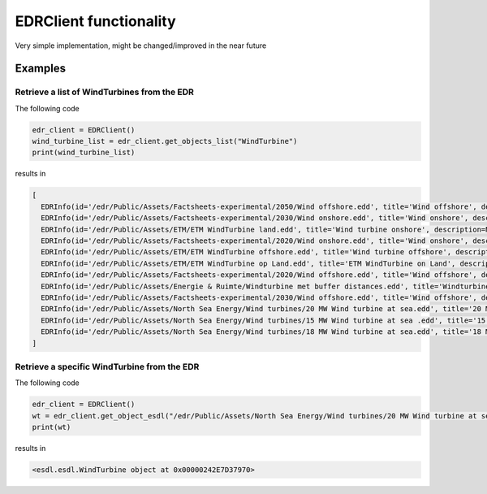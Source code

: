 EDRClient functionality
=======================

Very simple implementation, might be changed/improved in the near future

Examples
--------

Retrieve a list of WindTurbines from the EDR
~~~~~~~~~~~~~~~~~~~~~~~~~~~~~~~~~~~~~~~~~~~~

The following code

.. code-block:: python

  edr_client = EDRClient()
  wind_turbine_list = edr_client.get_objects_list("WindTurbine")
  print(wind_turbine_list)

results in

.. code-block::

  [
    EDRInfo(id='/edr/Public/Assets/Factsheets-experimental/2050/Wind offshore.edd', title='Wind offshore', description='...', esdl_type='WindTurbine'),
    EDRInfo(id='/edr/Public/Assets/Factsheets-experimental/2030/Wind onshore.edd', title='Wind onshore', description='...', esdl_type='WindTurbine'),
    EDRInfo(id='/edr/Public/Assets/ETM/ETM WindTurbine land.edd', title='Wind turbine onshore', description=None, esdl_type='WindTurbine'),
    EDRInfo(id='/edr/Public/Assets/Factsheets-experimental/2020/Wind onshore.edd', title='Wind onshore', description='...', esdl_type='WindTurbine'),
    EDRInfo(id='/edr/Public/Assets/ETM/ETM WindTurbine offshore.edd', title='Wind turbine offshore', description=None, esdl_type='WindTurbine'),
    EDRInfo(id='/edr/Public/Assets/ETM/ETM WindTurbine op Land.edd', title='ETM WindTurbine on Land', description='...', esdl_type='WindTurbine'),
    EDRInfo(id='/edr/Public/Assets/Factsheets-experimental/2020/Wind offshore.edd', title='Wind offshore', description='...', esdl_type='WindTurbine'),
    EDRInfo(id='/edr/Public/Assets/Energie & Ruimte/Windturbine met buffer distances.edd', title='Windturbine met buffer distances', description='...', esdl_type='WindTurbine'),
    EDRInfo(id='/edr/Public/Assets/Factsheets-experimental/2030/Wind offshore.edd', title='Wind offshore', description='...', esdl_type='WindTurbine'),
    EDRInfo(id='/edr/Public/Assets/North Sea Energy/Wind turbines/20 MW Wind turbine at sea.edd', title='20 MW Wind turbine at sea', description=None, esdl_type='WindTurbine'),
    EDRInfo(id='/edr/Public/Assets/North Sea Energy/Wind turbines/15 MW Wind turbine at sea .edd', title='15 MW Wind turbine at sea ', description=None, esdl_type='WindTurbine'),
    EDRInfo(id='/edr/Public/Assets/North Sea Energy/Wind turbines/18 MW Wind turbine at sea.edd', title='18 MW Wind turbine at sea', description=None, esdl_type='WindTurbine')
  ]

Retrieve a specific WindTurbine from the EDR
~~~~~~~~~~~~~~~~~~~~~~~~~~~~~~~~~~~~~~~~~~~~

The following code

.. code-block:: python

  edr_client = EDRClient()
  wt = edr_client.get_object_esdl("/edr/Public/Assets/North Sea Energy/Wind turbines/20 MW Wind turbine at sea.edd")
  print(wt)

results in

.. code-block::

  <esdl.esdl.WindTurbine object at 0x00000242E7D37970>